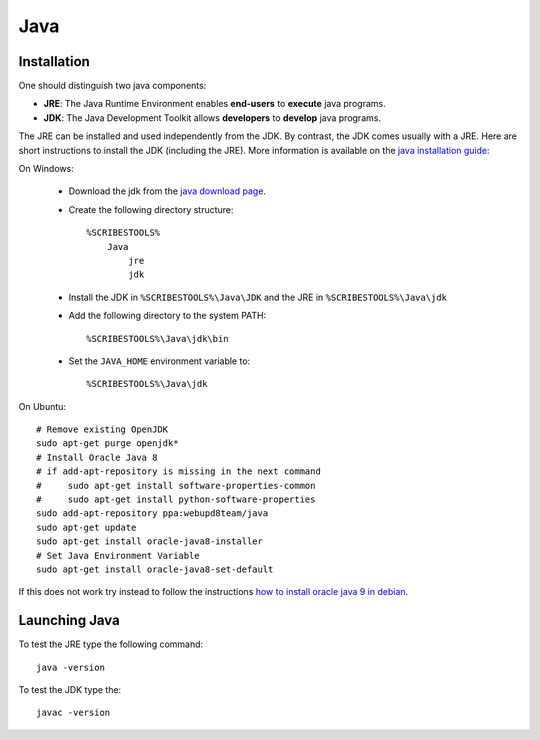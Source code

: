 .. _`Java chapter`:

Java
====

Installation
------------
One should distinguish two java components:

*   **JRE**: The Java Runtime Environment enables **end-users** to **execute**
    java programs.
*   **JDK**: The Java Development Toolkit allows **developers** to **develop**
    java programs.

The JRE can be installed and used independently from the JDK.
By contrast, the JDK comes usually with a JRE. Here are short instructions to
install the JDK (including the JRE).  More information is available on
the `java installation guide`_:

On Windows:

    *   Download the jdk from the `java download page`_.
    *   Create the following directory structure::

            %SCRIBESTOOLS%
                Java
                    jre
                    jdk

    *   Install the JDK in ``%SCRIBESTOOLS%\Java\JDK`` and the JRE in
        ``%SCRIBESTOOLS%\Java\jdk``


    *   Add the following directory to the system PATH::

            %SCRIBESTOOLS%\Java\jdk\bin

    *   Set the ``JAVA_HOME`` environment variable to::

            %SCRIBESTOOLS%\Java\jdk

On Ubuntu::

    # Remove existing OpenJDK
    sudo apt-get purge openjdk*
    # Install Oracle Java 8
    # if add-apt-repository is missing in the next command
    #     sudo apt-get install software-properties-common
    #     sudo apt-get install python-software-properties
    sudo add-apt-repository ppa:webupd8team/java
    sudo apt-get update
    sudo apt-get install oracle-java8-installer
    # Set Java Environment Variable
    sudo apt-get install oracle-java8-set-default

If this does not work try instead to follow the instructions
`how to install oracle java 9 in debian`_.


Launching Java
--------------
To test the JRE type the following command::

    java -version

To test the JDK type the::

    javac -version

.. .............................................................................

.. _`java download page`:
    http://www.oracle.com/technetwork/java/javase/downloads/jdk8-downloads-2133151.html

.. _`java installation guide`:

.. _`how to install oracle java 9 in debian`:
    http://www.webupd8.org/2014/03/how-to-install-oracle-java-8-in-debian.html
